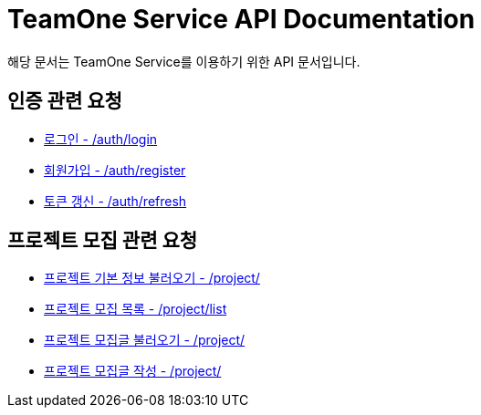 = TeamOne Service API Documentation

해당 문서는 TeamOne Service를 이용하기 위한 API 문서입니다.

== 인증 관련 요청

- link:auth/login.html[로그인 - /auth/login]
- link:auth/register.html[회원가입 - /auth/register]
- link:auth/refresh.html[토큰 갱신 - /auth/refresh]

== 프로젝트 모집 관련 요청

- link:project/basicinfo.html[프로젝트 기본 정보 불러오기 - /project/]
- link:project/list.html[프로젝트 모집 목록 - /project/list]
- link:project/find.html[프로젝트 모집글 불러오기 - /project/]
- link:project/create.html[프로젝트 모집글 작성 - /project/]
